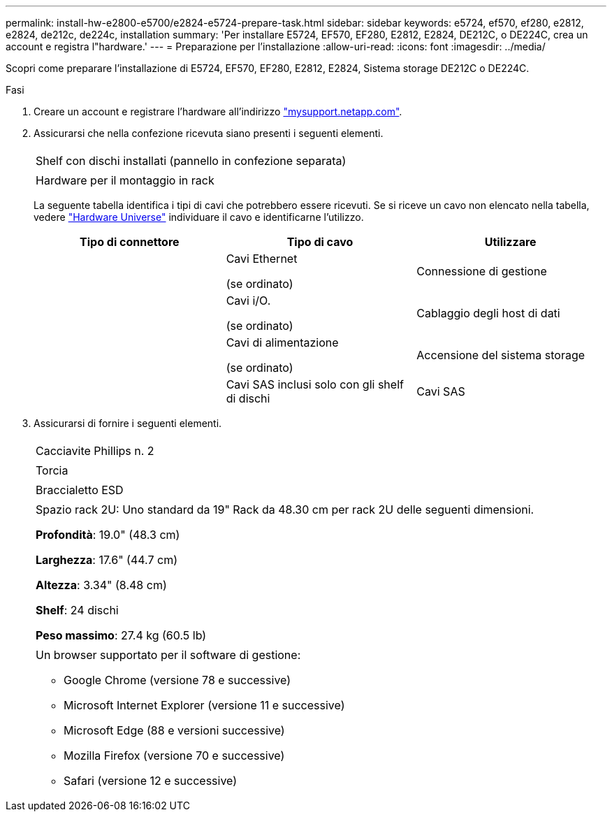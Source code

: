 ---
permalink: install-hw-e2800-e5700/e2824-e5724-prepare-task.html 
sidebar: sidebar 
keywords: e5724, ef570, ef280, e2812, e2824, de212c, de224c, installation 
summary: 'Per installare E5724, EF570, EF280, E2812, E2824, DE212C, o DE224C, crea un account e registra l"hardware.' 
---
= Preparazione per l'installazione
:allow-uri-read: 
:icons: font
:imagesdir: ../media/


[role="lead"]
Scopri come preparare l'installazione di E5724, EF570, EF280, E2812, E2824, Sistema storage DE212C o DE224C.

.Fasi
. Creare un account e registrare l'hardware all'indirizzo http://mysupport.netapp.com/["mysupport.netapp.com"^].
. Assicurarsi che nella confezione ricevuta siano presenti i seguenti elementi.
+
|===


 a| 
image:../media/trafford_overview.png[""]
 a| 
Shelf con dischi installati (pannello in confezione separata)



 a| 
image:../media/superrails_inst-hw-e2800-e5700.png[""]
 a| 
Hardware per il montaggio in rack

|===
+
La seguente tabella identifica i tipi di cavi che potrebbero essere ricevuti. Se si riceve un cavo non elencato nella tabella, vedere https://hwu.netapp.com/["Hardware Universe"^] individuare il cavo e identificarne l'utilizzo.

+
|===
| Tipo di connettore | Tipo di cavo | Utilizzare 


 a| 
image:../media/cable_ethernet_inst-hw-e2800-e5700.png[""]
 a| 
Cavi Ethernet

(se ordinato)
 a| 
Connessione di gestione



 a| 
image:../media/cable_io_inst-hw-e2800-e5700.png[""]
 a| 
Cavi i/O.

(se ordinato)
 a| 
Cablaggio degli host di dati



 a| 
image:../media/cable_power_inst-hw-e2800-e5700.png[""]
 a| 
Cavi di alimentazione

(se ordinato)
 a| 
Accensione del sistema storage



 a| 
image:../media/sas_cable.png[""]
 a| 
Cavi SAS inclusi solo con gli shelf di dischi
 a| 
Cavi SAS

|===
. Assicurarsi di fornire i seguenti elementi.
+
|===


 a| 
image:../media/screwdriver_inst-hw-e2800-e5700.png[""]
 a| 
Cacciavite Phillips n. 2



 a| 
image:../media/flashlight_inst-hw-e2800-e5700.png[""]
 a| 
Torcia



 a| 
image:../media/wrist_strap_inst-hw-e2800-e5700.png[""]
 a| 
Braccialetto ESD



 a| 
image:../media/2u_rackspace_inst-hw-e2800-e5700.png[""]
 a| 
Spazio rack 2U: Uno standard da 19" Rack da 48.30 cm per rack 2U delle seguenti dimensioni.

*Profondità*: 19.0" (48.3 cm)

*Larghezza*: 17.6" (44.7 cm)

*Altezza*: 3.34" (8.48 cm)

*Shelf*: 24 dischi

*Peso massimo*: 27.4 kg (60.5 lb)



 a| 
image:../media/management_station_inst-hw-e2800-e5700_g60b3.png[""]
 a| 
Un browser supportato per il software di gestione:

** Google Chrome (versione 78 e successive)
** Microsoft Internet Explorer (versione 11 e successive)
** Microsoft Edge (88 e versioni successive)
** Mozilla Firefox (versione 70 e successive)
** Safari (versione 12 e successive)


|===

